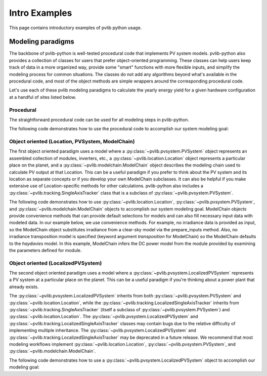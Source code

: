 .. _introexamples:

Intro Examples
==============

This page contains introductory examples of pvlib python usage.

.. _modeling-paradigms:

Modeling paradigms
------------------

The backbone of pvlib-python
is well-tested procedural code that implements PV system models.
pvlib-python also provides a collection of classes for users
that prefer object-oriented programming.
These classes can help users keep track of data in a more organized way,
provide some "smart" functions with more flexible inputs,
and simplify the modeling process for common situations.
The classes do not add any algorithms beyond what's available
in the procedural code, and most of the object methods
are simple wrappers around the corresponding procedural code.

Let's use each of these pvlib modeling paradigms
to calculate the yearly energy yield for a given hardware
configuration at a handful of sites listed below.

.. ipython:: python

    import pandas as pd
    import matplotlib.pyplot as plt

    naive_times = pd.DatetimeIndex(start='2015', end='2016', freq='1h')

    # very approximate
    # latitude, longitude, name, altitude, timezone
    coordinates = [(30, -110, 'Tucson', 700, 'Etc/GMT+7'),
                   (35, -105, 'Albuquerque', 1500, 'Etc/GMT+7'),
                   (40, -120, 'San Francisco', 10, 'Etc/GMT+8'),
                   (50, 10, 'Berlin', 34, 'Etc/GMT-1')]

    import pvlib

    # get the module and inverter specifications from SAM
    sandia_modules = pvlib.pvsystem.retrieve_sam('SandiaMod')
    sapm_inverters = pvlib.pvsystem.retrieve_sam('cecinverter')
    module = sandia_modules['Canadian_Solar_CS5P_220M___2009_']
    inverter = sapm_inverters['ABB__MICRO_0_25_I_OUTD_US_208_208V__CEC_2014_']

    # specify constant ambient air temp and wind for simplicity
    temp_air = 20
    wind_speed = 0


Procedural
^^^^^^^^^^

The straightforward procedural code can be used for all modeling
steps in pvlib-python.

The following code demonstrates how to use the procedural code
to accomplish our system modeling goal:

.. ipython:: python

    system = {'module': module, 'inverter': inverter,
              'surface_azimuth': 180}

    energies = {}

    for latitude, longitude, name, altitude, timezone in coordinates:
        times = naive_times.tz_localize(timezone)
        system['surface_tilt'] = latitude
        solpos = pvlib.solarposition.get_solarposition(times, latitude, longitude)
        dni_extra = pvlib.irradiance.get_extra_radiation(times)
        airmass = pvlib.atmosphere.get_relative_airmass(solpos['apparent_zenith'])
        pressure = pvlib.atmosphere.alt2pres(altitude)
        am_abs = pvlib.atmosphere.get_absolute_airmass(airmass, pressure)
        tl = pvlib.clearsky.lookup_linke_turbidity(times, latitude, longitude)
        cs = pvlib.clearsky.ineichen(solpos['apparent_zenith'], am_abs, tl,
                                     dni_extra=dni_extra, altitude=altitude)
        aoi = pvlib.irradiance.aoi(system['surface_tilt'], system['surface_azimuth'],
                                   solpos['apparent_zenith'], solpos['azimuth'])
        total_irrad = pvlib.irradiance.get_total_irradiance(system['surface_tilt'],
                                                            system['surface_azimuth'],
                                                            solpos['apparent_zenith'],
                                                            solpos['azimuth'],
                                                            cs['dni'], cs['ghi'], cs['dhi'],
                                                            dni_extra=dni_extra,
                                                            model='haydavies')
        temps = pvlib.pvsystem.sapm_celltemp(total_irrad['poa_global'],
                                             wind_speed, temp_air)
        effective_irradiance = pvlib.pvsystem.sapm_effective_irradiance(
            total_irrad['poa_direct'], total_irrad['poa_diffuse'],
            am_abs, aoi, module)
        dc = pvlib.pvsystem.sapm(effective_irradiance, temps['temp_cell'], module)
        ac = pvlib.pvsystem.snlinverter(dc['v_mp'], dc['p_mp'], inverter)
        annual_energy = ac.sum()
        energies[name] = annual_energy

    energies = pd.Series(energies)

    # based on the parameters specified above, these are in W*hrs
    print(energies.round(0))

    energies.plot(kind='bar', rot=0)
    @savefig proc-energies.png width=6in
    plt.ylabel('Yearly energy yield (W hr)')
    @suppress
    plt.close();


.. _object-oriented:

Object oriented (Location, PVSystem, ModelChain)
^^^^^^^^^^^^^^^^^^^^^^^^^^^^^^^^^^^^^^^^^^^^^^^^

The first object oriented paradigm uses a model where a
:py:class:`~pvlib.pvsystem.PVSystem` object represents an assembled
collection of modules, inverters, etc., a
:py:class:`~pvlib.location.Location` object represents a particular
place on the planet, and a :py:class:`~pvlib.modelchain.ModelChain`
object describes the modeling chain used to calculate PV output at that
Location. This can be a useful paradigm if you prefer to think about the
PV system and its location as separate concepts or if you develop your
own ModelChain subclasses. It can also be helpful if you make extensive
use of Location-specific methods for other calculations. pvlib-python
also includes a :py:class:`~pvlib.tracking.SingleAxisTracker` class that
is a subclass of :py:class:`~pvlib.pvsystem.PVSystem`.

The following code demonstrates how to use
:py:class:`~pvlib.location.Location`,
:py:class:`~pvlib.pvsystem.PVSystem`, and
:py:class:`~pvlib.modelchain.ModelChain` objects to accomplish our
system modeling goal. ModelChain objects provide convenience methods
that can provide default selections for models and can also fill
necessary input data with modeled data. In our example below, we use
convenience methods. For example, no irradiance data is provided as
input, so the ModelChain object substitutes irradiance from a clear-sky
model via the prepare_inputs method. Also, no irradiance transposition
model is specified (keyword argument `transposition` for ModelChain) so
the ModelChain defaults to the `haydavies` model. In this example,
ModelChain infers the DC power model from the module provided by
examining the parameters defined for module.

.. ipython:: python

    from pvlib.pvsystem import PVSystem
    from pvlib.location import Location
    from pvlib.modelchain import ModelChain

    system = PVSystem(module_parameters=module,
                      inverter_parameters=inverter)

    energies = {}
    for latitude, longitude, name, altitude, timezone in coordinates:
        times = naive_times.tz_localize(timezone)
        location = Location(latitude, longitude, name=name, altitude=altitude,
                            tz=timezone)
        # very experimental
        mc = ModelChain(system, location,
                        orientation_strategy='south_at_latitude_tilt')
        # model results (ac, dc) and intermediates (aoi, temps, etc.)
        # assigned as mc object attributes
        mc.run_model(times)
        annual_energy = mc.ac.sum()
        energies[name] = annual_energy

    energies = pd.Series(energies)

    # based on the parameters specified above, these are in W*hrs
    print(energies.round(0))

    energies.plot(kind='bar', rot=0)
    @savefig modelchain-energies.png width=6in
    plt.ylabel('Yearly energy yield (W hr)')
    @suppress
    plt.close();


Object oriented (LocalizedPVSystem)
^^^^^^^^^^^^^^^^^^^^^^^^^^^^^^^^^^^

The second object oriented paradigm uses a model where a
:py:class:`~pvlib.pvsystem.LocalizedPVSystem` represents a PV system at
a particular place on the planet. This can be a useful paradigm if
you're thinking about a power plant that already exists.

The :py:class:`~pvlib.pvsystem.LocalizedPVSystem` inherits from both
:py:class:`~pvlib.pvsystem.PVSystem` and
:py:class:`~pvlib.location.Location`, while the
:py:class:`~pvlib.tracking.LocalizedSingleAxisTracker` inherits from
:py:class:`~pvlib.tracking.SingleAxisTracker` (itself a subclass of
:py:class:`~pvlib.pvsystem.PVSystem`) and
:py:class:`~pvlib.location.Location`. The
:py:class:`~pvlib.pvsystem.LocalizedPVSystem` and
:py:class:`~pvlib.tracking.LocalizedSingleAxisTracker` classes may
contain bugs due to the relative difficulty of implementing multiple
inheritance. The :py:class:`~pvlib.pvsystem.LocalizedPVSystem` and
:py:class:`~pvlib.tracking.LocalizedSingleAxisTracker` may be deprecated
in a future release. We recommend that most modeling workflows implement
:py:class:`~pvlib.location.Location`,
:py:class:`~pvlib.pvsystem.PVSystem`, and
:py:class:`~pvlib.modelchain.ModelChain`.

The following code demonstrates how to use a
:py:class:`~pvlib.pvsystem.LocalizedPVSystem` object to accomplish our
modeling goal:

.. ipython:: python

    from pvlib.pvsystem import LocalizedPVSystem

    energies = {}
    for latitude, longitude, name, altitude, timezone in coordinates:
        localized_system = LocalizedPVSystem(module_parameters=module,
                                             inverter_parameters=inverter,
                                             surface_tilt=latitude,
                                             surface_azimuth=180,
                                             latitude=latitude,
                                             longitude=longitude,
                                             name=name,
                                             altitude=altitude,
                                             tz=timezone)
        times = naive_times.tz_localize(timezone)
        clearsky = localized_system.get_clearsky(times)
        solar_position = localized_system.get_solarposition(times)
        total_irrad = localized_system.get_irradiance(solar_position['apparent_zenith'],
                                                      solar_position['azimuth'],
                                                      clearsky['dni'],
                                                      clearsky['ghi'],
                                                      clearsky['dhi'])
        temps = localized_system.sapm_celltemp(total_irrad['poa_global'],
                                               wind_speed, temp_air)
        aoi = localized_system.get_aoi(solar_position['apparent_zenith'],
                                       solar_position['azimuth'])
        airmass = localized_system.get_airmass(solar_position=solar_position)
        effective_irradiance = localized_system.sapm_effective_irradiance(
            total_irrad['poa_direct'], total_irrad['poa_diffuse'],
            airmass['airmass_absolute'], aoi)
        dc = localized_system.sapm(effective_irradiance, temps['temp_cell'])
        ac = localized_system.snlinverter(dc['v_mp'], dc['p_mp'])
        annual_energy = ac.sum()
        energies[name] = annual_energy

    energies = pd.Series(energies)

    # based on the parameters specified above, these are in W*hrs
    print(energies.round(0))

    energies.plot(kind='bar', rot=0)
    @savefig localized-pvsystem-energies.png width=6in
    plt.ylabel('Yearly energy yield (W hr)')
    @suppress
    plt.close();
